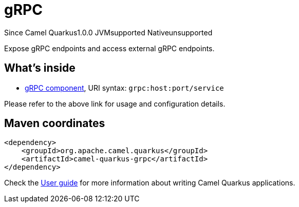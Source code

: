 // Do not edit directly!
// This file was generated by camel-quarkus-maven-plugin:update-extension-doc-page

[[grpc]]
= gRPC
:page-aliases: extensions/grpc.adoc
:cq-since: 1.0.0
:cq-artifact-id: camel-quarkus-grpc
:cq-native-supported: false
:cq-status: Preview
:cq-description: Expose gRPC endpoints and access external gRPC endpoints.
:cq-deprecated: false
:cq-targetRuntime: JVM

[.badges]
[.badge-key]##Since Camel Quarkus##[.badge-version]##1.0.0## [.badge-key]##JVM##[.badge-supported]##supported## [.badge-key]##Native##[.badge-unsupported]##unsupported##

Expose gRPC endpoints and access external gRPC endpoints.

== What's inside

* https://camel.apache.org/components/latest/grpc-component.html[gRPC component], URI syntax: `grpc:host:port/service`

Please refer to the above link for usage and configuration details.

== Maven coordinates

[source,xml]
----
<dependency>
    <groupId>org.apache.camel.quarkus</groupId>
    <artifactId>camel-quarkus-grpc</artifactId>
</dependency>
----

Check the xref:user-guide/index.adoc[User guide] for more information about writing Camel Quarkus applications.
